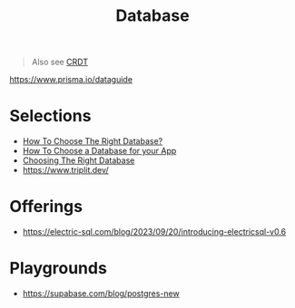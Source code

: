 #+title: Database

#+begin_quote
Also see [[./crdt.org][CRDT]]
#+end_quote

https://www.prisma.io/dataguide

* Selections
- [[https://www.youtube.com/watch?v=kkeFE6iRfMM][How To Choose The Right Database?]]
- [[https://www.youtube.com/watch?v=xGCm_cLxets][How To Choose a Database for your App]]
- [[https://www.youtube.com/watch?v=Rk0h7Jd1WGQ][Choosing The Right Database]]
- https://www.triplit.dev/

* Offerings
- https://electric-sql.com/blog/2023/09/20/introducing-electricsql-v0.6

* Playgrounds
- https://supabase.com/blog/postgres-new
